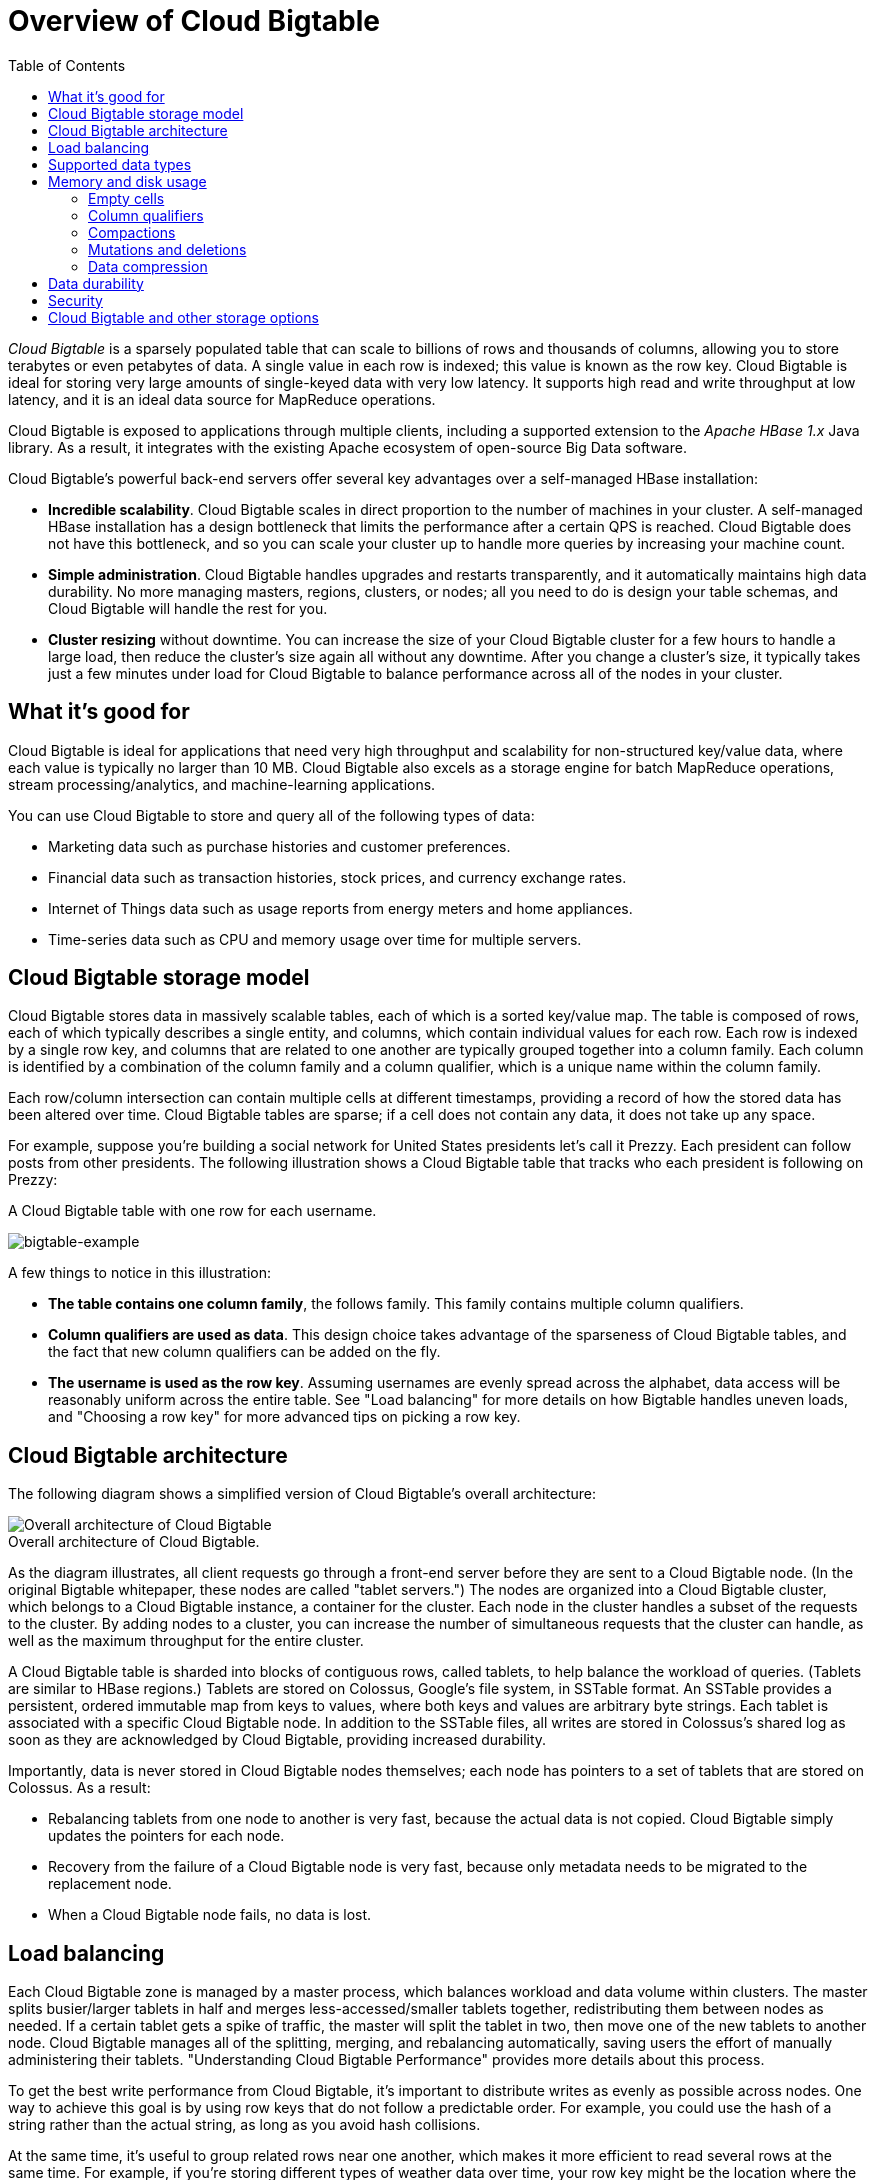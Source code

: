 ﻿= Overview of Cloud Bigtable
:toc: 

_Cloud Bigtable_ is a sparsely populated table that can scale to billions of rows and thousands of columns, allowing you to store terabytes or even petabytes of data. A single value in each row is indexed; this value is known as the row key. Cloud Bigtable is ideal for storing very large amounts of single-keyed data with very low latency. It supports high read and write throughput at low latency, and it is an ideal data source for MapReduce operations.

Cloud Bigtable is exposed to applications through multiple clients, including a supported extension to the _Apache HBase 1.x_ Java library. As a result, it integrates with the existing Apache ecosystem of open-source Big Data software.

Cloud Bigtable's powerful back-end servers offer several key advantages over a self-managed HBase installation:

 * *Incredible scalability*. Cloud Bigtable scales in direct proportion to the number of machines in your cluster. A self-managed HBase installation has a design bottleneck that limits the performance after a certain QPS is reached. Cloud Bigtable does not have this bottleneck, and so you can scale your cluster up to handle more queries by increasing your machine count.
 * *Simple administration*. Cloud Bigtable handles upgrades and restarts transparently, and it automatically maintains high data durability. No more managing masters, regions, clusters, or nodes; all you need to do is design your table schemas, and Cloud Bigtable will handle the rest for you.
 * *Cluster resizing* without downtime. You can increase the size of your Cloud Bigtable cluster for a few hours to handle a large load, then reduce the cluster's size again all without any downtime. After you change a cluster's size, it typically takes just a few minutes under load for Cloud Bigtable to balance performance across all of the nodes in your cluster.

== What it's good for

Cloud Bigtable is ideal for applications that need very high throughput and scalability for non-structured key/value data, where each value is typically no larger than 10 MB. Cloud Bigtable also excels as a storage engine for batch MapReduce operations, stream processing/analytics, and machine-learning applications.

You can use Cloud Bigtable to store and query all of the following types of data:

 * Marketing data such as purchase histories and customer preferences.
 * Financial data such as transaction histories, stock prices, and currency exchange rates.
 * Internet of Things data such as usage reports from energy meters and home appliances.
 * Time-series data such as CPU and memory usage over time for multiple servers.

== Cloud Bigtable storage model

Cloud Bigtable stores data in massively scalable tables, each of which is a sorted key/value map. The table is composed of rows, each of which typically describes a single entity, and columns, which contain individual values for each row. Each row is indexed by a single row key, and columns that are related to one another are typically grouped together into a column family. Each column is identified by a combination of the column family and a column qualifier, which is a unique name within the column family.

Each row/column intersection can contain multiple cells at different timestamps, providing a record of how the stored data has been altered over time. Cloud Bigtable tables are sparse; if a cell does not contain any data, it does not take up any space.

For example, suppose you're building a social network for United States presidents let's call it Prezzy. Each president can follow posts from other presidents. The following illustration shows a Cloud Bigtable table that tracks who each president is following on Prezzy:

A Cloud Bigtable table with one row for each username.

image::bigtable-example.svg[bigtable-example]

A few things to notice in this illustration:

 * *The table contains one column family*, the follows family. This family contains multiple column qualifiers.
 * *Column qualifiers are used as data*. This design choice takes advantage of the sparseness of Cloud Bigtable tables, and the fact that new column qualifiers can be added on the fly.
 * *The username is used as the row key*. Assuming usernames are evenly spread across the alphabet, data access will be reasonably uniform across the entire table. See "Load balancing" for more details on how Bigtable handles uneven loads, and "Choosing a row key" for more advanced tips on picking a row key.

== Cloud Bigtable architecture

The following diagram shows a simplified version of Cloud Bigtable's overall architecture:

image::bigtable-architecture.svg[Overall architecture of Cloud Bigtable]
.Overall architecture of Cloud Bigtable.

As the diagram illustrates, all client requests go through a front-end server before they are sent to a Cloud Bigtable node. (In the original Bigtable whitepaper, these nodes are called "tablet servers.") The nodes are organized into a Cloud Bigtable cluster, which belongs to a Cloud Bigtable instance, a container for the cluster. Each node in the cluster handles a subset of the requests to the cluster. By adding nodes to a cluster, you can increase the number of simultaneous requests that the cluster can handle, as well as the maximum throughput for the entire cluster.

A Cloud Bigtable table is sharded into blocks of contiguous rows, called tablets, to help balance the workload of queries. (Tablets are similar to HBase regions.) Tablets are stored on Colossus, Google's file system, in SSTable format. An SSTable provides a persistent, ordered immutable map from keys to values, where both keys and values are arbitrary byte strings. Each tablet is associated with a specific Cloud Bigtable node. In addition to the SSTable files, all writes are stored in Colossus's shared log as soon as they are acknowledged by Cloud Bigtable, providing increased durability.

Importantly, data is never stored in Cloud Bigtable nodes themselves; each node has pointers to a set of tablets that are stored on Colossus. As a result:

 * Rebalancing tablets from one node to another is very fast, because the actual data is not copied. Cloud Bigtable simply updates the pointers for each node.
 * Recovery from the failure of a Cloud Bigtable node is very fast, because only metadata needs to be migrated to the replacement node.
 * When a Cloud Bigtable node fails, no data is lost.

== Load balancing

Each Cloud Bigtable zone is managed by a master process, which balances workload and data volume within clusters. The master splits busier/larger tablets in half and merges less-accessed/smaller tablets together, redistributing them between nodes as needed. If a certain tablet gets a spike of traffic, the master will split the tablet in two, then move one of the new tablets to another node. Cloud Bigtable manages all of the splitting, merging, and rebalancing automatically, saving users the effort of manually administering their tablets. "Understanding Cloud Bigtable Performance" provides more details about this process.

To get the best write performance from Cloud Bigtable, it's important to distribute writes as evenly as possible across nodes. One way to achieve this goal is by using row keys that do not follow a predictable order. For example, you could use the hash of a string rather than the actual string, as long as you avoid hash collisions.

At the same time, it's useful to group related rows near one another, which makes it more efficient to read several rows at the same time. For example, if you're storing different types of weather data over time, your row key might be the location where the data was collected followed by a timestamp (for example, WashingtonDC#201503061617). This type of row key would group all of the data from one location together. For other locations, the row would start with a different identifier; with many locations collecting data at the same rate, writes would still be spread evenly across tablets.

See "Choosing a row key" for details about choosing an appropriate row key for your data.

== Supported data types

Cloud Bigtable treats all data as raw byte strings for most purposes. The only time Cloud Bigtable tries to determine the type is for increment operations, where the target must be a 64-bit integer encoded as an 8-byte big-endian value.

== Memory and disk usage

The following sections describe how several components of Cloud Bigtable affect memory and disk usage for your instance.

=== Empty cells

Empty cells in a Cloud Bigtable table do not take up any space. Each row is essentially a collection of key/value entries, where the key is a combination of the column family, column qualifier and timestamp. If a row does not include a value for a specific key, the key/value entry is simply not present.

=== Column qualifiers

Column qualifiers take up space in a row, since each column qualifier used in a row is stored in that row. As a result, it is often efficient to use column qualifiers as data. In the Prezzy example shown above, the column qualifiers in the follows family are the usernames of followed users; the key/value entry for these columns is simply a placeholder value.

=== Compactions

Cloud Bigtable periodically rewrites your tables to remove deleted entries, and to reorganize your data so that reads and writes are more efficient. This process is known as a compaction. There are no configuration settings for compactions Cloud Bigtable compacts your data automatically.

=== Mutations and deletions

Mutations, or changes, to a row take up extra storage space, because Cloud Bigtable stores mutations sequentially and compacts them only periodically. When Cloud Bigtable compacts a table, it removes values that are no longer needed. If you update the value in a cell, both the original value and the new value will be stored on disk for some amount of time until the data is compacted.

Deletions also take up extra storage space, at least in the short term, because deletions are actually a specialized type of mutation. Until the table is compacted, a deletion uses extra storage rather than freeing up space.

=== Data compression

Cloud Bigtable compresses your data automatically using an intelligent algorithm. You cannot configure compression settings for your table. However, it is useful to know how to store data so that it can be compressed efficiently:

 * *Random data cannot be compressed as efficiently as patterned data*. Patterned data includes text, such as the page you're reading right now.
 * *Compression works best if identical values are near each other*, either in the same row or in adjoining rows. If you arrange your row keys so that rows with identical chunks of data are next to each other, the data can be compressed efficiently.

== Data durability

When you use Cloud Bigtable, your data is stored on Colossus, Google's internal, highly durable file system, using storage devices in Google's data centers. You do not need to run an HDFS cluster or any other file system to use Cloud Bigtable.

Behind the scenes, Google uses proprietary storage methods to achieve data durability above and beyond what's provided by standard HDFS three-way replication. In addition, we create backups of your data to protect against catastrophic events and allow for disaster recovery.

== Security

Your Cloud Platform project is used to control access to your Cloud Bigtable tables. If someone has access to your project either directly or through a service account with project owner, editor, or viewer roles they can access any table located within that project's Cloud Bigtable instances. If someone does not have access to your project, they cannot access any of your tables.

You can manage security only at the project level. Cloud Bigtable does not support table-level, row-level, column-level, or cell-level security restrictions.

== Cloud Bigtable and other storage options

Cloud Bigtable is not a relational database; it does not support SQL queries or joins, nor does it support multi-row transactions. Also, it is not a good solution for less than 1 TB of data.

 * If you need full SQL support for an online transaction processing (OLTP) system, consider Google Cloud SQL.
 * If you need interactive querying in an online analytical processing (OLAP) system, consider Google BigQuery.
 * If you need to store immutable blobs larger than 10 MB, such as large images or movies, consider Google Cloud Storage.
 * If you need to store highly structured objects, or if you require support for ACID transactions and SQL-like queries, consider Cloud Datastore.
